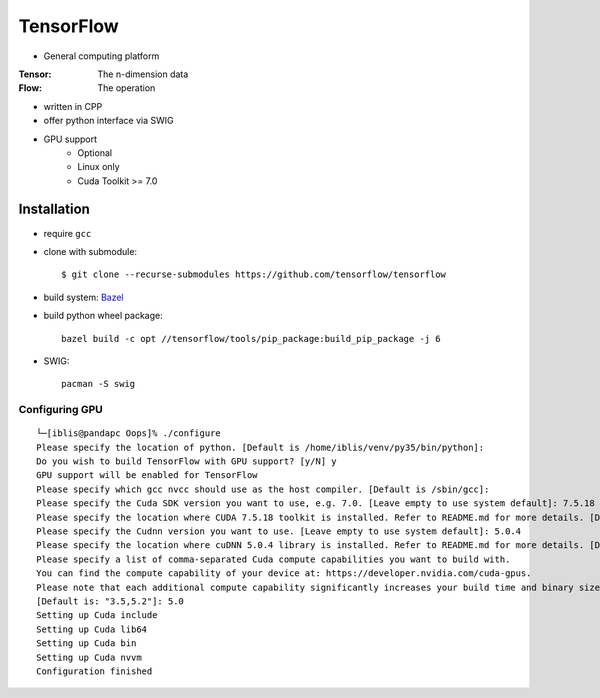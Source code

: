 TensorFlow
===============================================================================

.. highlight:: shell

- General computing platform

:Tensor: The n-dimension data
:Flow: The operation

- written in CPP
- offer python interface via SWIG
- GPU support
    - Optional
    - Linux only
    - Cuda Toolkit >= 7.0


Installation
----------------------------------------------------------------------

- require ``gcc``

- clone with submodule::

    $ git clone --recurse-submodules https://github.com/tensorflow/tensorflow

- build system: `Bazel <http://bazel.io/>`_
- build python wheel package::

    bazel build -c opt //tensorflow/tools/pip_package:build_pip_package -j 6

- SWIG::

    pacman -S swig


Configuring GPU
++++++++++++++++++++++++++++++++++++++++++++++++++++++++++++

::

    └─[iblis@pandapc Oops]% ./configure
    Please specify the location of python. [Default is /home/iblis/venv/py35/bin/python]:
    Do you wish to build TensorFlow with GPU support? [y/N] y
    GPU support will be enabled for TensorFlow
    Please specify which gcc nvcc should use as the host compiler. [Default is /sbin/gcc]:
    Please specify the Cuda SDK version you want to use, e.g. 7.0. [Leave empty to use system default]: 7.5.18
    Please specify the location where CUDA 7.5.18 toolkit is installed. Refer to README.md for more details. [Default is /usr/local/cuda]: /opt/cuda
    Please specify the Cudnn version you want to use. [Leave empty to use system default]: 5.0.4
    Please specify the location where cuDNN 5.0.4 library is installed. Refer to README.md for more details. [Default is /opt/cuda]:
    Please specify a list of comma-separated Cuda compute capabilities you want to build with.
    You can find the compute capability of your device at: https://developer.nvidia.com/cuda-gpus.
    Please note that each additional compute capability significantly increases your build time and binary size.
    [Default is: "3.5,5.2"]: 5.0
    Setting up Cuda include
    Setting up Cuda lib64
    Setting up Cuda bin
    Setting up Cuda nvvm
    Configuration finished
